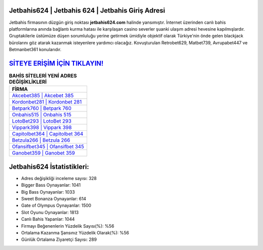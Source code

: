 ﻿Jetbahis624 | Jetbahis 624 | Jetbahis Giriş Adresi
===================================

.. image:: images/jetbahis-giris.jpg
   :width: 600
   
Jetbahis firmasının düzgün giriş noktası **jetbahis624.com** halinde yansımıştır. İnternet üzerinden canlı bahis platformlarına anında bağlantı kurma hatası ile karşılaşan casino severler şuanki ulaşım adresi hevesine kapılmışlardır. Gruptakilerle üstümüze düşen sorumluluğu yerine getirmek ümidiyle objektif olarak Türkiye'nin önde gelen  blackjack bürolarını göz atarak kazanmak isteyenlere yardımcı olacağız. Kovuşturulan Retrobet629, Matbet739, Avrupabet447 ve Betmanbet361 konularıdır.

`SİTEYE ERİŞİM İÇİN TIKLAYIN! <https://cutt.ly/QwVVg2Vk>`_
==============

.. list-table:: **BAHİS SİTELERİ YENİ ADRES DEĞİŞİKLİKLERİ**
   :widths: 100
   :header-rows: 1

   * - FİRMA
   * - `Akcebet385 | Akcebet 385 <akcebet385-akcebet-385-akcebet-giris-adresi.html>`_
   * - `Kordonbet281 | Kordonbet 281 <kordonbet281-kordonbet-281-kordonbet-giris-adresi.html>`_
   * - `Betpark760 | Betpark 760 <betpark760-betpark-760-betpark-giris-adresi.html>`_	 
   * - `Onbahis515 | Onbahis 515 <onbahis515-onbahis-515-onbahis-giris-adresi.html>`_	 
   * - `LotoBet293 | LotoBet 293 <lotobet293-lotobet-293-lotobet-giris-adresi.html>`_ 
   * - `Vippark398 | Vippark 398 <vippark398-vippark-398-vippark-giris-adresi.html>`_
   * - `Capitolbet364 | Capitolbet 364 <capitolbet364-capitolbet-364-capitolbet-giris-adresi.html>`_	 
   * - `Betzula266 | Betzula 266 <betzula266-betzula-266-betzula-giris-adresi.html>`_
   * - `Ofansifbet345 | Ofansifbet 345 <ofansifbet345-ofansifbet-345-ofansifbet-giris-adresi.html>`_
   * - `Ganobet359 | Ganobet 359 <ganobet359-ganobet-359-ganobet-giris-adresi.html>`_
	 
Jetbahis624 İstatistikleri:
===================================	 
* Adres değişikliği inceleme sayısı: 328
* Bigger Bass Oynayanlar: 1041
* Big Bass Oynayanlar: 1033
* Sweet Bonanza Oynayanlar: 614
* Gate of Olympus Oynayanlar: 1500
* Slot Oyunu Oynayanlar: 1813
* Canlı Bahis Yapanlar: 1044
* Firmayı Beğenenlerin Yüzdelik Sayısı(%): %56
* Ortalama Kazanma Şansınız Yüzdelik Olarak(%): %56
* Günlük Ortalama Ziyaretçi Sayısı: 289

